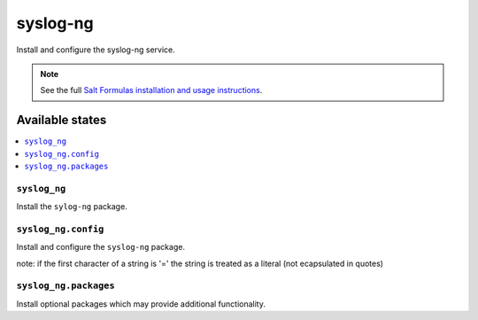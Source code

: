 =========
syslog-ng
=========

Install and configure the syslog-ng service.

.. note::

    See the full `Salt Formulas installation and usage instructions
    <http://docs.saltstack.com/en/latest/topics/development/conventions/formulas.html>`_.

Available states
================

.. contents::
    :local:

``syslog_ng``
-------

Install the ``sylog-ng`` package.

``syslog_ng.config``
-----------

Install and configure the ``syslog-ng`` package.

note: if the first character of a string is '=' the string is treated as a literal (not ecapsulated in quotes)

``syslog_ng.packages``
-----------

Install optional packages which may provide additional functionality.
